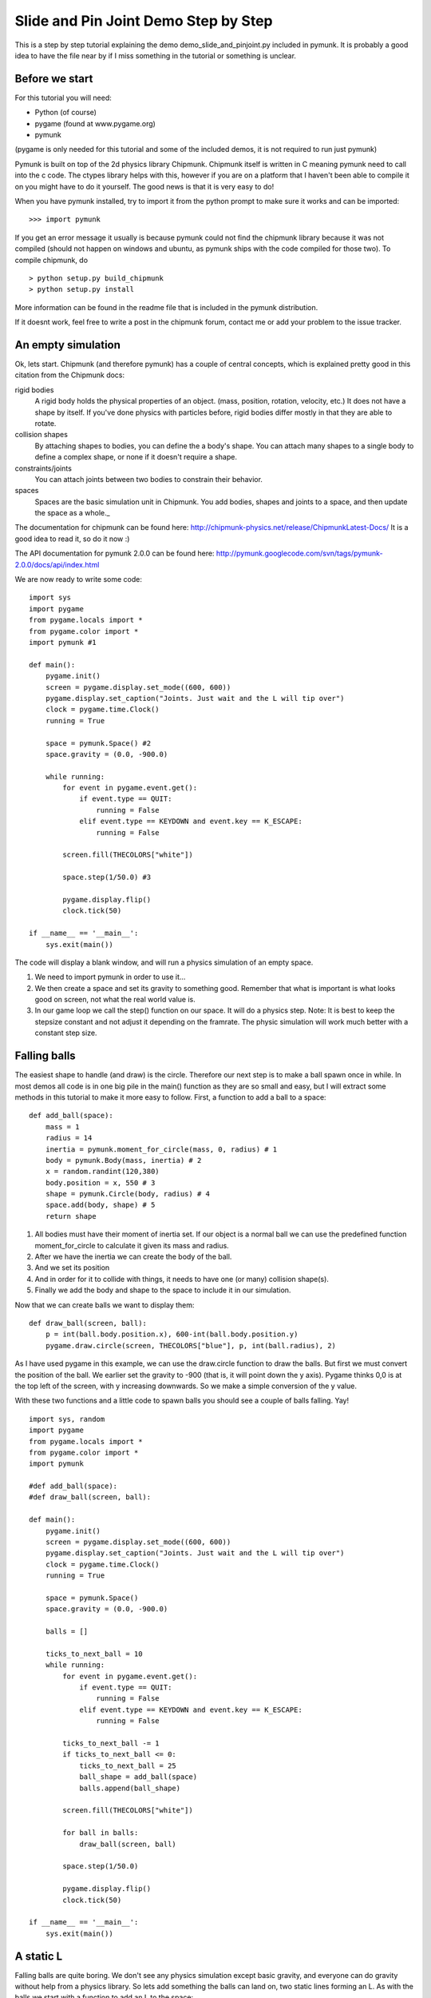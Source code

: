 *************************************
Slide and Pin Joint Demo Step by Step
*************************************

This is a step by step tutorial explaining the demo demo_slide_and_pinjoint.py 
included in pymunk. It is probably a good idea to have the file near by if I 
miss something in the tutorial or something is unclear.

Before we start
===================

For this tutorial you will need:

* Python (of course)
* pygame (found at www.pygame.org)
* pymunk 

(pygame is only needed for this tutorial and some of the included demos, it is not required to run just pymunk)

Pymunk is built on top of the 2d physics library Chipmunk. Chipmunk itself is written in C meaning pymunk 
need to call into the c code. The ctypes library helps with this, however if you are on a platform that 
I haven't been able to compile it on you might have to do it yourself. The good news is that it is very easy to do!

When you have pymunk installed, try to import it from the python prompt to make sure it works and can be imported::

    >>> import pymunk

If you get an error message it usually is because pymunk could not find the chipmunk library 
because it was not compiled (should not happen on windows and ubuntu, as pymunk ships with the 
code compiled for those two). To compile chipmunk, do ::

    > python setup.py build_chipmunk
    > python setup.py install


More information can be found in the readme file that is included in the pymunk distribution.

If it doesnt work, feel free to write a post in the chipmunk forum, contact me or add your problem to the issue tracker.

An empty simulation 
=======================

Ok, lets start.
Chipmunk (and therefore pymunk) has a couple of central concepts, which is explained pretty good in this citation from 
the Chipmunk docs:

rigid bodies
    A rigid body holds the physical properties of an object. (mass, position, rotation, velocity, etc.) It does not have a shape by itself. If you've done physics with particles before, rigid bodies differ mostly in that they are able to rotate.
collision shapes
    By attaching shapes to bodies, you can define the a body's shape. You can attach many shapes to a single body to define a complex shape, or none if it doesn't require a shape.
constraints/joints
    You can attach joints between two bodies to constrain their behavior.
spaces
    Spaces are the basic simulation unit in Chipmunk. You add bodies, shapes and joints to a space, and then update the space as a whole._

The documentation for chipmunk can be found here: http://chipmunk-physics.net/release/ChipmunkLatest-Docs/ 
It is a good idea to read it, so do it now :)

The API documentation for pymunk 2.0.0 can be found here: http://pymunk.googlecode.com/svn/tags/pymunk-2.0.0/docs/api/index.html

We are now ready to write some code::

    import sys
    import pygame
    from pygame.locals import *
    from pygame.color import *
    import pymunk #1

    def main():
        pygame.init()
        screen = pygame.display.set_mode((600, 600))
        pygame.display.set_caption("Joints. Just wait and the L will tip over")
        clock = pygame.time.Clock()
        running = True
        
        space = pymunk.Space() #2
        space.gravity = (0.0, -900.0)
        
        while running:
            for event in pygame.event.get():
                if event.type == QUIT:
                    running = False
                elif event.type == KEYDOWN and event.key == K_ESCAPE:
                    running = False
                            
            screen.fill(THECOLORS["white"])
            
            space.step(1/50.0) #3
            
            pygame.display.flip()
            clock.tick(50)
            
    if __name__ == '__main__':
        sys.exit(main())

The code will display a blank window, and will run a physics simulation of an empty space.

#. We need to import pymunk in order to use it...
#. We then create a space and set its gravity to something good. Remember that what is important is what looks good on screen, not what the real world value is.
#. In our game loop we call the step() function on our space. It will do a physics step. Note: It is best to keep the stepsize constant and not adjust it depending on the framrate. The physic simulation will work much better with a constant step size.

Falling balls
=================

The easiest shape to handle (and draw) is the circle. Therefore our next step is to make a ball spawn once in while. 
In most demos all code is in one big pile in the main() function as they are so small and easy, but I will extract 
some methods in this tutorial to make it more easy to follow. First, a function to add a ball to a space::

    def add_ball(space):
        mass = 1
        radius = 14
        inertia = pymunk.moment_for_circle(mass, 0, radius) # 1
        body = pymunk.Body(mass, inertia) # 2
        x = random.randint(120,380)
        body.position = x, 550 # 3
        shape = pymunk.Circle(body, radius) # 4
        space.add(body, shape) # 5
        return shape


#. All bodies must have their moment of inertia set. If our object is a normal ball we can use the predefined function moment_for_circle to calculate it given its mass and radius.
#. After we have the inertia we can create the body of the ball.
#. And we set its position
#. And in order for it to collide with things, it needs to have one (or many) collision shape(s).  
#. Finally we add the body and shape to the space to include it in our simulation.

Now that we can create balls we want to display them::

    def draw_ball(screen, ball):
        p = int(ball.body.position.x), 600-int(ball.body.position.y)
        pygame.draw.circle(screen, THECOLORS["blue"], p, int(ball.radius), 2)


As I have used pygame in this example, we can use the draw.circle function to draw the balls. 
But first we must convert the position of the ball. We earlier set the gravity to -900 (that is, 
it will point down the y axis). Pygame thinks 0,0 is at the top left of the screen, with y increasing 
downwards. So we make a simple conversion of the y value.

With these two functions and a little code to spawn balls you should see a couple of balls falling. Yay!

::

    import sys, random
    import pygame
    from pygame.locals import *
    from pygame.color import *
    import pymunk

    #def add_ball(space):
    #def draw_ball(screen, ball):

    def main():
        pygame.init()
        screen = pygame.display.set_mode((600, 600))
        pygame.display.set_caption("Joints. Just wait and the L will tip over")
        clock = pygame.time.Clock()
        running = True
        
        space = pymunk.Space()
        space.gravity = (0.0, -900.0)
        
        balls = []
        
        ticks_to_next_ball = 10
        while running:
            for event in pygame.event.get():
                if event.type == QUIT:
                    running = False
                elif event.type == KEYDOWN and event.key == K_ESCAPE:
                    running = False
            
            ticks_to_next_ball -= 1
            if ticks_to_next_ball <= 0:
                ticks_to_next_ball = 25
                ball_shape = add_ball(space)
                balls.append(ball_shape)

            screen.fill(THECOLORS["white"])
            
            for ball in balls:
                draw_ball(screen, ball)
            
            space.step(1/50.0)
            
            pygame.display.flip()
            clock.tick(50)
            
    if __name__ == '__main__':
        sys.exit(main())   

A static L
==============
Falling balls are quite boring. We don't see any physics simulation except basic gravity, and everyone 
can do gravity without help from a physics library. So lets add something the balls can land on, two 
static lines forming an L. As with the balls we start with a function to add an L to the space::

    def add_static_L(space):
        body = pymunk.Body() # 1
        body.position = (300,300)    
        l1 = pymunk.Segment(body, (-150, 0), (255.0, 0.0), 5.0) # 2
        l2 = pymunk.Segment(body, (-150.0, 0), (-150.0, 50.0), 5.0)
                
        space.add_static(l1, l2) # 3
        return l1,l2

#. We create a "static" body. The important step is to never add it to the space. Note how static bodies are created by not passing any arguments to the Body constructor.
#. A line shaped shape is created here.
#. Remember to not add the body to the shape as we want it to be static. If you promise to never move a the shapes/body you can use the add_static method, it makes the collision detection a bit faster. However, the normal add method is just as good, just a little slower and required for all objects that does move.

Next we add a function to draw the L shape::

    def draw_lines(screen, lines):
        for line in lines:
            body = line.body
            pv1 = body.position + line.a.rotated(body.angle) # 1
            pv2 = body.position + line.b.rotated(body.angle)
            p1 = to_pygame(pv1) # 2
            p2 = to_pygame(pv2)
            pygame.draw.lines(screen, THECOLORS["lightgray"], False, [p1,p2])

#. In order to get the position with the line rotation we use this calculation. line.a is the first endpoint of the line, line.b the second. At the moment the lines are static, so we don't really have to do this exatra calculation, but we will soon make them move and rotate.
#. This is a little function to convert coordinates from pymunk to pygame world. Now that we have it we can use it in the draw_ball() function as well. We want to flip the y coordinate (-p.y), and then offset it with the screen height (+600). It looks like this:

::

    def to_pygame(p):
        """Small hack to convert pymunk to pygame coordinates"""
        return int(p.x), int(-p.y+600)


We add a call to add_static_L() and one to draw_lines() and now we should see an inverted L shape in the middle 
will balls spawning and hitting the shape. ::


    import sys, random
    import pygame
    from pygame.locals import *
    from pygame.color import *
    import pymunk as pm
    import math

    #def to_pygame(p):
    #def add_ball(space):
    #def draw_ball(screen, ball):
    #def add_static_l(space):
    #def draw_lines(screen, lines):

    def main():
        pygame.init()
        screen = pygame.display.set_mode((600, 600))
        pygame.display.set_caption("Joints. Just wait and the L will tip over")
        clock = pygame.time.Clock()
        running = True
        
        space = pymunk.Space()
        space.gravity = (0.0, -900.0)
        
        lines = add_static_L(space)
        balls = []
        
        ticks_to_next_ball = 10
        while running:
            for event in pygame.event.get():
                if event.type == QUIT:
                    running = False
                elif event.type == KEYDOWN and event.key == K_ESCAPE:
                    running = False
            
            ticks_to_next_ball -= 1
            if ticks_to_next_ball <= 0:
                ticks_to_next_ball = 25
                ball_shape = add_ball(space)
                balls.append(ball_shape)

            screen.fill(THECOLORS["white"])
            
            for ball in balls:
                draw_ball(screen, ball)
            
            draw_lines(screen, lines)
            
            space.step(1/50.0)
            
            pygame.display.flip()
            clock.tick(50)
            
    if __name__ == '__main__':
        sys.exit(main())
    

Joints (1)
==============

A static L shape is pretty boring. So lets make it a bit more exciting by adding two joints, one that it can 
rotate around, and one that prevents it from rotating too much. In this part we only add the rotation joint, 
and in the next we constrain it. As our static L shape won't be static anymore we also rename the function to add_L(). ::

    def add_L(space):
        rotation_center_body = pymunk.Body() # 1
        rotation_center_body.position = (300,300)
        
        body = pymunk.Body(10, 10000) # 2
        body.position = (300,300)    
        l1 = pymunk.Segment(body, (-150, 0), (255.0, 0.0), 5.0)
        l2 = pymunk.Segment(body, (-150.0, 0), (-150.0, 50.0), 5.0)
        
        rotation_center_joint = pymunk.PinJoint(body, rotation_center_body, (0,0), (0,0)) # 3    

        space.add(l1, l2, body, rotation_center_joint)
        return l1,l2

#. This is the rotation center body. Its only purpose is to act as a static point in the joint so the line can rotate around it.
#. The L shape will now be moving in the world, and therefor it can no longer have infinite mass. I have precalculated the inertia to 10000. (ok, I just took a number that worked, the important thing is that it looks good on screen!).
#. A pin joint allow two objects to pivot about a single point. In our case one of the objects will be stuck to the world.

To make it easy to see the point we draw a little red ball in its center ::

    pygame.draw.circle(screen, THECOLORS["red"], (300,300), 5)

In a bigger program you will want to get the rotation_center_body.position instead of my little cheat 
here with (300,300), but it will work for this tutorial as the rotation center is static.

Joints (2)
==============

In the previous part we added a pin joint, and now its time to constrain the rotating L shape to create a
 more interesting simulation. In order to do this we modify the add_L() function::

    def add_L(space):
        rotation_center_body = pymunk.Body()
        rotation_center_body.position = (300,300)
        
        rotation_limit_body = pymunk.Body() # 1
        rotation_limit_body.position = (200,300)
        
        body = pymunk.Body(10, 10000)
        body.position = (300,300)    
        l1 = pymunk.Segment(body, (-150, 0), (255.0, 0.0), 5.0)
        l2 = pymunk.Segment(body, (-150.0, 0), (-150.0, 50.0), 5.0)
        
        rotation_center_joint = pymunk.PinJoint(body, rotation_center_body, (0,0), (0,0)) 
        joint_limit = 25
        rotation_limit_joint = pymunk.SlideJoint(body, rotation_limit_body, (-100,0), (0,0), 0, joint_limit) # 2

        space.add(l1, l2, body, rotation_center_joint, rotation_limit_joint)
        return l1,l2

#. We add a body..
#. Create a slide joint. It behaves like pin joints but have a minimum and maximum distance.

And to make it a bit more clear, we draw a circle to do symbolize the joint with a green circle with its radius 
set to the joint max::

    pygame.draw.circle(screen, THECOLORS["green"], (200,300), 25, 2)


The end
===========

You might notice that we never delete balls. This will make the simulation require more and more memory and use more 
and more cpu, and this is of course not what we want. So in the final step we add some code to remove balls from the 
simulation when they are bellow the screen. ::

    balls_to_remove = []
    for ball in balls:
        if ball.body.position.y < 0: # 1
            balls_to_remove.append(ball) # 2
        draw_ball(screen, ball)
    
    for ball in balls_to_remove:
        space.remove(ball, ball.body) # 3
        balls.remove(ball) # 4

#. As we already have a loop we reuse it.. Check if the body.position is less than 0
#. If that is the case, we add it to our list of balls to remove.
#. To remove an object from the space, we need to remove its shape and its body.
#. And then we remove it from our list of balls.

And now, done! You should have an inverted L shape in the middle of the screen being filled will balls, 
tipping over releasing them, tipping back and start over. You can check demo_slide_and_pinjoint.py included 
in pymunk, but it doesn't follow this tutorial exactly as I factored out a couple of blocks to functions to 
make it easier to follow in tutorial form. 

If anything is unclear, not working feel free to add a comment in the bottom of the page. If you have an idea 
for another tutorial you want to read, or some example code you want to see included in pymunk, please add a 
comment here and I will try my best to create it. 

The full code for this tutorial is::

    import sys, random
    import pygame
    from pygame.locals import *
    from pygame.color import *
    import pymunk
    import math

    def to_pygame(p):
        """Small hack to convert pymunk to pygame coordinates"""
        return int(p.x), int(-p.y+600)

    def add_ball(space):
        """Add a ball to the given space at a random position"""
        mass = 1
        radius = 14
        inertia = pymunk.moment_for_circle(mass, 0, radius, (0,0))
        body = pymunk.Body(mass, inertia)
        x = random.randint(120,380)
        body.position = x, 550
        shape = pymunk.Circle(body, radius, (0,0))
        space.add(body, shape)
        return shape

    def draw_ball(screen, ball):
        """Draw a ball shape"""
        p = int(ball.body.position.x), 600-int(ball.body.position.y)
        pygame.draw.circle(screen, THECOLORS["blue"], p, int(ball.radius), 2)

    def add_L(space):
        """Add a inverted L shape with two joints"""
        rotation_center_body = pymunk.Body()
        rotation_center_body.position = (300,300)
        
        rotation_limit_body = pymunk.Body() # 1
        rotation_limit_body.position = (200,300)
        
        body = pymunk.Body(10, 10000)
        body.position = (300,300)    
        l1 = pymunk.Segment(body, (-150, 0), (255.0, 0.0), 5.0)
        l2 = pymunk.Segment(body, (-150.0, 0), (-150.0, 50.0), 5.0)
        
        rotation_center_joint = pymunk.PinJoint(body, rotation_center_body, (0,0), (0,0)) 
        joint_limit = 25
        rotation_limit_joint = pymunk.SlideJoint(body, rotation_limit_body, (-100,0), (0,0), 0, joint_limit) # 3

        space.add(l1, l2, body, rotation_center_joint, rotation_limit_joint)
        return l1,l2

    def draw_lines(screen, lines):
        """Draw the lines"""
        for line in lines:
            body = line.body
            pv1 = body.position + line.a.rotated(body.angle)
            pv2 = body.position + line.b.rotated(body.angle)
            p1 = to_pygame(pv1)
            p2 = to_pygame(pv2)
            pygame.draw.lines(screen, THECOLORS["lightgray"], False, [p1,p2])


    def main():
        pygame.init()
        screen = pygame.display.set_mode((600, 600))
        pygame.display.set_caption("Joints. Just wait and the L will tip over")
        clock = pygame.time.Clock()
        running = True
        
        space = pymunk.Space()
        space.gravity = (0.0, -900.0)
        
        lines = add_L(space)
        balls = []
        
        ticks_to_next_ball = 10
        while running:
            for event in pygame.event.get():
                if event.type == QUIT:
                    running = False
                elif event.type == KEYDOWN and event.key == K_ESCAPE:
                    running = False
            
            ticks_to_next_ball -= 1
            if ticks_to_next_ball <= 0:
                ticks_to_next_ball = 25
                ball_shape = add_ball(space)
                balls.append(ball_shape)

            screen.fill(THECOLORS["white"])
            
            balls_to_remove = []
            for ball in balls:
                if ball.body.position.y < 150:
                    balls_to_remove.append(ball)
                draw_ball(screen, ball)
            
            for ball in balls_to_remove:
                space.remove(ball, ball.body)
                balls.remove(ball)
            
            draw_lines(screen, lines)
            
            pygame.draw.circle(screen, THECOLORS["red"], (300,300), 5)
            pygame.draw.circle(screen, THECOLORS["green"], (200,300), 25, 2)

            space.step(1/50.0)
            
            pygame.display.flip()
            clock.tick(50)
            
    if __name__ == '__main__':
        sys.exit(main())

